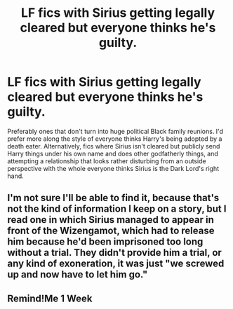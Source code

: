 #+TITLE: LF fics with Sirius getting legally cleared but everyone thinks he's guilty.

* LF fics with Sirius getting legally cleared but everyone thinks he's guilty.
:PROPERTIES:
:Author: AgathaJames
:Score: 16
:DateUnix: 1598993137.0
:DateShort: 2020-Sep-02
:FlairText: Request
:END:
Preferably ones that don't turn into huge political Black family reunions. I'd prefer more along the style of everyone thinks Harry's being adopted by a death eater. Alternatively, fics where Sirius isn't cleared but publicly send Harry things under his own name and does other godfatherly things, and attempting a relationship that looks rather disturbing from an outside perspective with the whole everyone thinks Sirius is the Dark Lord's right hand.


** I'm not sure I'll be able to find it, because that's not the kind of information I keep on a story, but I read one in which Sirius managed to appear in front of the Wizengamot, which had to release him because he'd been imprisoned too long without a trial. They didn't provide him a trial, or any kind of exoneration, it was just "we screwed up and now have to let him go."
:PROPERTIES:
:Author: steve_wheeler
:Score: 5
:DateUnix: 1599022878.0
:DateShort: 2020-Sep-02
:END:


** Remind!Me 1 Week
:PROPERTIES:
:Author: TomorrowBeautiful
:Score: 1
:DateUnix: 1599002206.0
:DateShort: 2020-Sep-02
:END:
